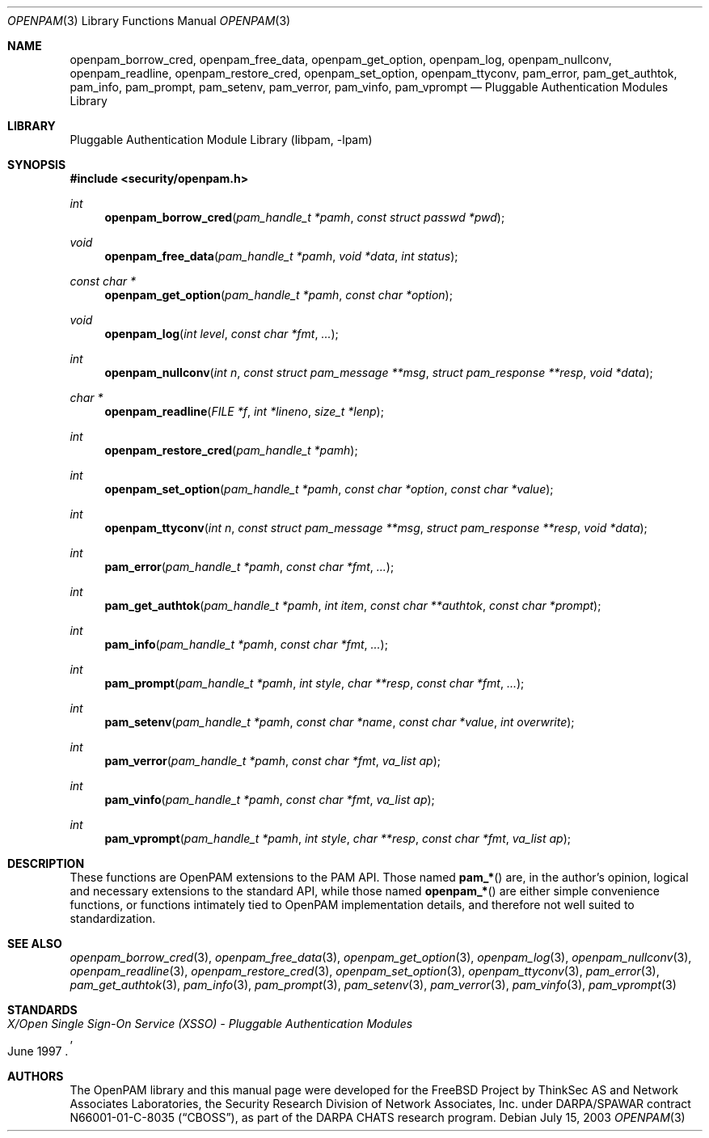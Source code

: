 .\"-
.\" Copyright (c) 2001-2003 Networks Associates Technology, Inc.
.\" All rights reserved.
.\"
.\" This software was developed for the FreeBSD Project by ThinkSec AS and
.\" Network Associates Laboratories, the Security Research Division of
.\" Network Associates, Inc. under DARPA/SPAWAR contract N66001-01-C-8035
.\" ("CBOSS"), as part of the DARPA CHATS research program.
.\"
.\" Redistribution and use in source and binary forms, with or without
.\" modification, are permitted provided that the following conditions
.\" are met:
.\" 1. Redistributions of source code must retain the above copyright
.\"    notice, this list of conditions and the following disclaimer.
.\" 2. Redistributions in binary form must reproduce the above copyright
.\"    notice, this list of conditions and the following disclaimer in the
.\"    documentation and/or other materials provided with the distribution.
.\" 3. The name of the author may not be used to endorse or promote
.\"    products derived from this software without specific prior written
.\"    permission.
.\"
.\" THIS SOFTWARE IS PROVIDED BY THE AUTHOR AND CONTRIBUTORS ``AS IS'' AND
.\" ANY EXPRESS OR IMPLIED WARRANTIES, INCLUDING, BUT NOT LIMITED TO, THE
.\" IMPLIED WARRANTIES OF MERCHANTABILITY AND FITNESS FOR A PARTICULAR PURPOSE
.\" ARE DISCLAIMED.  IN NO EVENT SHALL THE AUTHOR OR CONTRIBUTORS BE LIABLE
.\" FOR ANY DIRECT, INDIRECT, INCIDENTAL, SPECIAL, EXEMPLARY, OR CONSEQUENTIAL
.\" DAMAGES (INCLUDING, BUT NOT LIMITED TO, PROCUREMENT OF SUBSTITUTE GOODS
.\" OR SERVICES; LOSS OF USE, DATA, OR PROFITS; OR BUSINESS INTERRUPTION)
.\" HOWEVER CAUSED AND ON ANY THEORY OF LIABILITY, WHETHER IN CONTRACT, STRICT
.\" LIABILITY, OR TORT (INCLUDING NEGLIGENCE OR OTHERWISE) ARISING IN ANY WAY
.\" OUT OF THE USE OF THIS SOFTWARE, EVEN IF ADVISED OF THE POSSIBILITY OF
.\" SUCH DAMAGE.
.\"
.\" $P4$
.\"
.Dd July 15, 2003
.Dt OPENPAM 3
.Os
.Sh NAME
.Nm openpam_borrow_cred ,
.Nm openpam_free_data ,
.Nm openpam_get_option ,
.Nm openpam_log ,
.Nm openpam_nullconv ,
.Nm openpam_readline ,
.Nm openpam_restore_cred ,
.Nm openpam_set_option ,
.Nm openpam_ttyconv ,
.Nm pam_error ,
.Nm pam_get_authtok ,
.Nm pam_info ,
.Nm pam_prompt ,
.Nm pam_setenv ,
.Nm pam_verror ,
.Nm pam_vinfo ,
.Nm pam_vprompt
.Nd Pluggable Authentication Modules Library
.Sh LIBRARY
.Lb libpam
.Sh SYNOPSIS
.In security/openpam.h
.Ft "int"
.Fn openpam_borrow_cred "pam_handle_t *pamh" "const struct passwd *pwd"
.Ft "void"
.Fn openpam_free_data "pam_handle_t *pamh" "void *data" "int status"
.Ft "const char *"
.Fn openpam_get_option "pam_handle_t *pamh" "const char *option"
.Ft "void"
.Fn openpam_log "int level" "const char *fmt" "..."
.Ft "int"
.Fn openpam_nullconv "int n" "const struct pam_message **msg" "struct pam_response **resp" "void *data"
.Ft "char *"
.Fn openpam_readline "FILE *f" "int *lineno" "size_t *lenp"
.Ft "int"
.Fn openpam_restore_cred "pam_handle_t *pamh"
.Ft "int"
.Fn openpam_set_option "pam_handle_t *pamh" "const char *option" "const char *value"
.Ft "int"
.Fn openpam_ttyconv "int n" "const struct pam_message **msg" "struct pam_response **resp" "void *data"
.Ft "int"
.Fn pam_error "pam_handle_t *pamh" "const char *fmt" "..."
.Ft "int"
.Fn pam_get_authtok "pam_handle_t *pamh" "int item" "const char **authtok" "const char *prompt"
.Ft "int"
.Fn pam_info "pam_handle_t *pamh" "const char *fmt" "..."
.Ft "int"
.Fn pam_prompt "pam_handle_t *pamh" "int style" "char **resp" "const char *fmt" "..."
.Ft "int"
.Fn pam_setenv "pam_handle_t *pamh" "const char *name" "const char *value" "int overwrite"
.Ft "int"
.Fn pam_verror "pam_handle_t *pamh" "const char *fmt" "va_list ap"
.Ft "int"
.Fn pam_vinfo "pam_handle_t *pamh" "const char *fmt" "va_list ap"
.Ft "int"
.Fn pam_vprompt "pam_handle_t *pamh" "int style" "char **resp" "const char *fmt" "va_list ap"
.\"
.\" $P4: //depot/projects/openpam/doc/man/openpam.man#1 $
.\"
.Sh DESCRIPTION
These functions are OpenPAM extensions to the PAM API.  Those named
.Fn pam_*
are, in the author's opinion, logical and necessary extensions to the
standard API, while those named
.Fn openpam_*
are either simple convenience functions, or functions intimately tied
to OpenPAM implementation details, and therefore not well suited to
standardization.
.Sh SEE ALSO
.Xr openpam_borrow_cred 3 ,
.Xr openpam_free_data 3 ,
.Xr openpam_get_option 3 ,
.Xr openpam_log 3 ,
.Xr openpam_nullconv 3 ,
.Xr openpam_readline 3 ,
.Xr openpam_restore_cred 3 ,
.Xr openpam_set_option 3 ,
.Xr openpam_ttyconv 3 ,
.Xr pam_error 3 ,
.Xr pam_get_authtok 3 ,
.Xr pam_info 3 ,
.Xr pam_prompt 3 ,
.Xr pam_setenv 3 ,
.Xr pam_verror 3 ,
.Xr pam_vinfo 3 ,
.Xr pam_vprompt 3
.Sh STANDARDS
.Rs
.%T "X/Open Single Sign-On Service (XSSO) - Pluggable Authentication Modules"
.%D "June 1997"
.Re
.Sh AUTHORS
The OpenPAM library and this manual page were developed for the
.Fx
Project by ThinkSec AS and Network Associates Laboratories, the
Security Research Division of Network Associates, Inc.  under
DARPA/SPAWAR contract N66001-01-C-8035
.Pq Dq CBOSS ,
as part of the DARPA CHATS research program.
